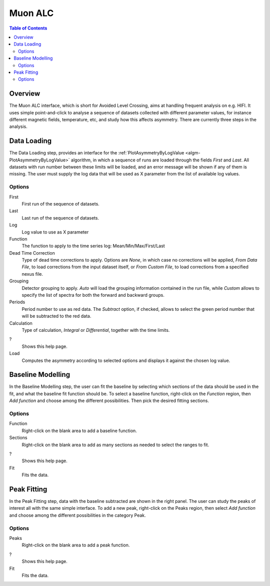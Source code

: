 Muon ALC
========

.. contents:: Table of Contents
  :local:

Overview
--------

The Muon ALC interface, which is short for Avoided Level Crossing, aims at 
handling frequent analysis on e.g. HIFI. It uses simple point-and-click to 
analyse a sequence of datasets collected with different parameter values, for 
instance different magnetic fields, temperature, etc, and study how this 
affects asymmetry. There are currently three steps in the analysis. 

Data Loading
------------

The Data Loading step, provides an interface for the 
:ref:`PlotAsymmetryByLogValue <algm-PlotAsymmetryByLogValue>` algorithm, 
in which a sequence of runs are loaded through the fields 
*First* and *Last*. All datasets with run number between these limits will be 
loaded, and an error message will be shown if any of them is missing. The 
user must supply the log data that will be used as X parameter from the list 
of available log values.

.. interface:: ALC
  :widget: dataLoadingView
  :align: center
  :width: 800

Options
~~~~~~~

First
  First run of the sequence of datasets.

Last
  Last run of the sequence of datasets.

Log
  Log value to use as X parameter

Function
  The function to apply to the time series log: Mean/Min/Max/First/Last

Dead Time Correction
  Type of dead time corrections to apply. Options are *None*, in which case no 
  corrections will be applied, *From Data File*, to load corrections from 
  the input dataset itself, or *From Custom File*, to load corrections from a 
  specified nexus file.

Grouping
  Detector grouping to apply. *Auto* will load the grouping information contained 
  in the run file, while *Custom* allows to specify the list of spectra for both the 
  forward and backward groups.

Periods
  Period number to use as red data. The *Subtract* option, if checked, allows to 
  select the green period number that will be subtracted to the red data.

Calculation
  Type of calculation, *Integral* or *Differential*, together with the time limits.

?
  Shows this help page.

Load
  Computes the asymmetry according to selected options and displays it against the 
  chosen log value.

Baseline Modelling
------------------

In the Baseline Modelling step, the user can fit the baseline by selecting which 
sections of the data should be used in the fit, and what the baseline fit 
function should be. To select a baseline function, right-click on the *Function* 
region, then *Add function* and choose among the different possibilities. Then 
pick the desired fitting sections. 

.. interface:: ALC
  :widget: baselineModellingView
  :align: center
  :width: 400

Options
~~~~~~~

Function
  Right-click on the blank area to add a baseline function.

Sections
  Right-click on the blank area to add as many sections as needed to 
  select the ranges to fit.

?
  Shows this help page.

Fit
  Fits the data.
  
Peak Fitting
------------

In the Peak Fitting step, data with the baseline subtracted are shown in 
the right panel. The user can study the peaks of interest all with the same simple 
interface. To add a new peak, right-click on the Peaks region, then select 
*Add function* and choose among the different possibilities in the category Peak.

.. interface:: ALC
  :widget: peakFittingView
  :align: center
  :width: 600

Options
~~~~~~~

Peaks
  Right-click on the blank area to add a peak function.

?
  Shows this help page.

Fit
  Fits the data.

.. categories:: Interfaces Muon

